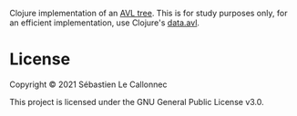 Clojure implementation of an [[https://en.wikipedia.org/wiki/AVL_tree][AVL tree]].  This is for study purposes only, for an efficient implementation, use Clojure's [[https://github.com/clojure/data.avl][data.avl]].


* License

Copyright © 2021 Sébastien Le Callonnec

This project is licensed under the GNU General Public License v3.0.
